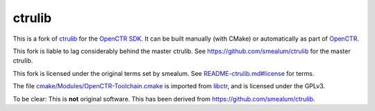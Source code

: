 =======
ctrulib
=======

This is a fork of `ctrulib`_ for the `OpenCTR SDK`_. 
It can be built manually (with CMake) or automatically as part of `OpenCTR`_.

This fork is liable to lag considerably behind the master ctrulib.
See https://github.com/smealum/ctrulib for the master ctrulib.

This fork is licensed under the original terms set by smealum. 
See `README-ctrulib.md#license`_ for terms.

The file `cmake/Modules/OpenCTR-Toolchain.cmake`_ is imported 
from `libctr`_, and is licensed under the GPLv3.

To be clear: This is **not** original software. 
This has been derived from https://github.com/smealum/ctrulib.


.. _ctrulib: https://github.com/smealum/ctrulib

.. _OpenCTR SDK: https://github.com/OpenCTR

.. _OpenCTR: https://github.com/OpenCTR/OpenCTR

.. _`README-ctrulib.md#license`: ./README-ctrulib.md#license

.. _`cmake/Modules/OpenCTR-Toolchain.cmake`: ./cmake/Modules/OpenCTR-Toolchain.cmake

.. _libctr: https://github.com/OpenCTR/libctr


